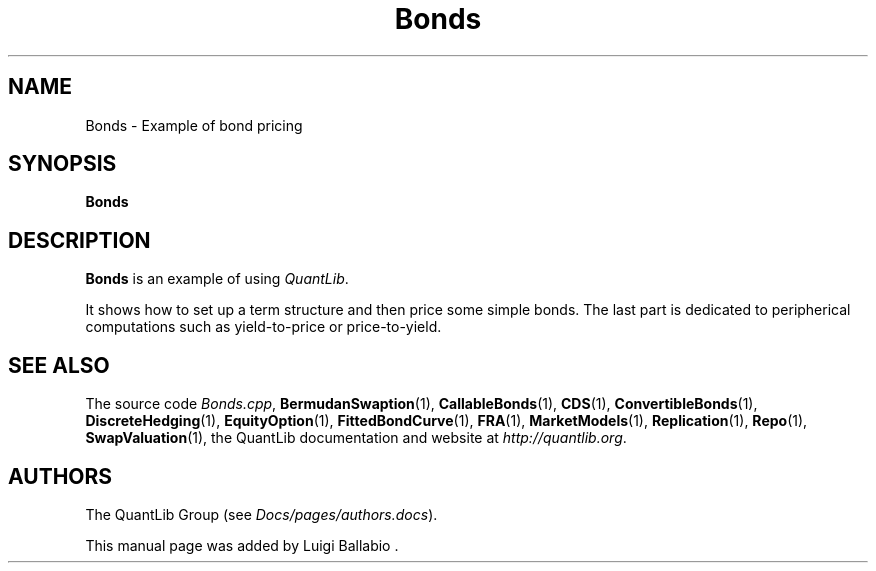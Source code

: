 .\" Man page contributed by Luigi Ballabio
.\" and released under the Quantlib license
.TH Bonds 1 "22 October 2008" QuantLib
.SH NAME
Bonds - Example of bond pricing
.SH SYNOPSIS
.B Bonds
.SH DESCRIPTION
.PP
.B Bonds
is an example of using \fIQuantLib\fP.

It shows how to set up a term structure and then price some
simple bonds. The last part is dedicated to peripherical computations
such as yield-to-price or price-to-yield.

.SH SEE ALSO
The source code
.IR Bonds.cpp ,
.BR BermudanSwaption (1),
.BR CallableBonds (1),
.BR CDS (1),
.BR ConvertibleBonds (1),
.BR DiscreteHedging (1),
.BR EquityOption (1),
.BR FittedBondCurve (1),
.BR FRA (1),
.BR MarketModels (1),
.BR Replication (1),
.BR Repo (1),
.BR SwapValuation (1),
the QuantLib documentation and website at
.IR http://quantlib.org .

.SH AUTHORS
The QuantLib Group (see
.IR Docs/pages/authors.docs ).

This manual page was added by Luigi Ballabio .
